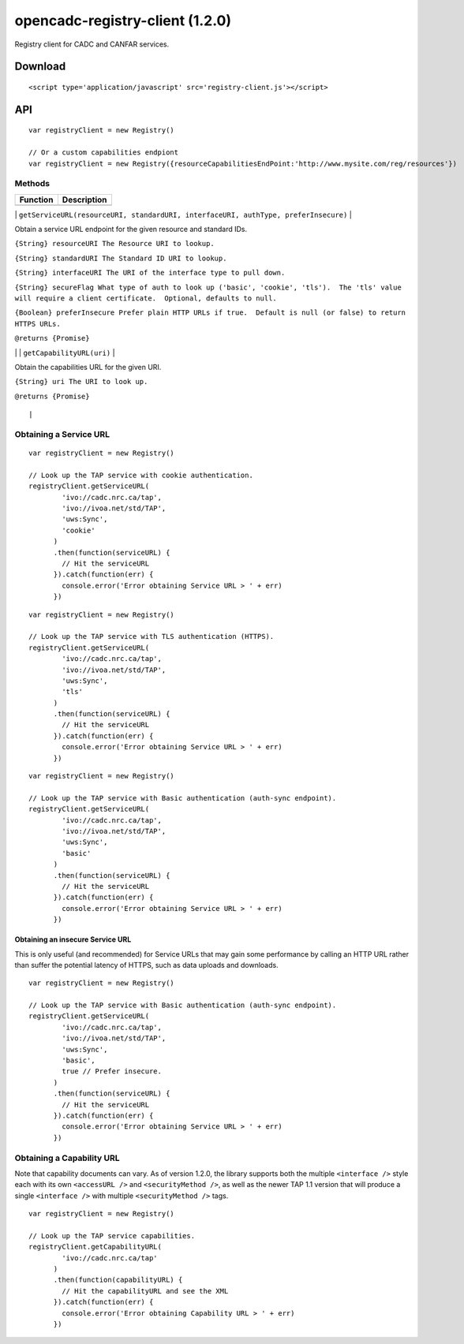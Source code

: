 opencadc-registry-client (1.2.0)
================================

Registry client for CADC and CANFAR services.

Download
--------

::

    <script type='application/javascript' src='registry-client.js'></script>

API
---

::

    var registryClient = new Registry()

    // Or a custom capabilities endpiont
    var registryClient = new Registry({resourceCapabilitiesEndPoint:'http://www.mysite.com/reg/resources'})

Methods
~~~~~~~

+------------+---------------+
| Function   | Description   |
+============+===============+
+------------+---------------+

\|
``getServiceURL(resourceURI, standardURI, interfaceURI, authType, preferInsecure)``
\|

.. raw:: html

   <p>

.. raw:: html

   <h4>

Obtain a service URL endpoint for the given resource and standard IDs.

.. raw:: html

   </h4>

.. raw:: html

   </p>

.. raw:: html

   <p>

``{String} resourceURI The Resource URI to lookup.``

.. raw:: html

   </p>

.. raw:: html

   <p>

``{String} standardURI The Standard ID URI to lookup.``

.. raw:: html

   </p>

.. raw:: html

   <p>

``{String} interfaceURI The URI of the interface type to pull down.``

.. raw:: html

   </p>

.. raw:: html

   <p>

``{String} secureFlag What type of auth to look up ('basic', 'cookie', 'tls').  The 'tls' value will require a client certificate.  Optional, defaults to null.``

.. raw:: html

   </p>

.. raw:: html

   <p>

``{Boolean} preferInsecure Prefer plain HTTP URLs if true.  Default is null (or false) to return HTTPS URLs.``

.. raw:: html

   </p>

.. raw:: html

   <p>

``@returns {Promise}``

.. raw:: html

   </p>

\| \| ``getCapabilityURL(uri)`` \|

.. raw:: html

   <p>

.. raw:: html

   <h4>

Obtain the capabilities URL for the given URI.

.. raw:: html

   </h4>

.. raw:: html

   </p>

.. raw:: html

   <p>

``{String} uri The URI to look up.``

.. raw:: html

   </p>

.. raw:: html

   <p>

``@returns {Promise}``

.. raw:: html

   </p>

::

                                                                                                                                                                                                                                                                                |

Obtaining a Service URL
~~~~~~~~~~~~~~~~~~~~~~~

::

    var registryClient = new Registry()

    // Look up the TAP service with cookie authentication.
    registryClient.getServiceURL(
            'ivo://cadc.nrc.ca/tap',
            'ivo://ivoa.net/std/TAP',
            'uws:Sync',
            'cookie'
          )
          .then(function(serviceURL) {
            // Hit the serviceURL
          }).catch(function(err) {
            console.error('Error obtaining Service URL > ' + err)
          })

::

    var registryClient = new Registry()

    // Look up the TAP service with TLS authentication (HTTPS).
    registryClient.getServiceURL(
            'ivo://cadc.nrc.ca/tap',
            'ivo://ivoa.net/std/TAP',
            'uws:Sync',
            'tls'
          )
          .then(function(serviceURL) {
            // Hit the serviceURL
          }).catch(function(err) {
            console.error('Error obtaining Service URL > ' + err)
          })

::

    var registryClient = new Registry()

    // Look up the TAP service with Basic authentication (auth-sync endpoint).
    registryClient.getServiceURL(
            'ivo://cadc.nrc.ca/tap',
            'ivo://ivoa.net/std/TAP',
            'uws:Sync',
            'basic'
          )
          .then(function(serviceURL) {
            // Hit the serviceURL
          }).catch(function(err) {
            console.error('Error obtaining Service URL > ' + err)
          })

Obtaining an insecure Service URL
^^^^^^^^^^^^^^^^^^^^^^^^^^^^^^^^^

This is only useful (and recommended) for Service URLs that may gain
some performance by calling an HTTP URL rather than suffer the potential
latency of HTTPS, such as data uploads and downloads.

::

    var registryClient = new Registry()

    // Look up the TAP service with Basic authentication (auth-sync endpoint).
    registryClient.getServiceURL(
            'ivo://cadc.nrc.ca/tap',
            'ivo://ivoa.net/std/TAP',
            'uws:Sync',
            'basic',
            true // Prefer insecure.
          )
          .then(function(serviceURL) {
            // Hit the serviceURL
          }).catch(function(err) {
            console.error('Error obtaining Service URL > ' + err)
          })

Obtaining a Capability URL
~~~~~~~~~~~~~~~~~~~~~~~~~~

Note that capability documents can vary.  As of version 1.2.0, the library supports
both the multiple ``<interface />`` style each with its own ``<accessURL />`` and ``<securityMethod />``,
as well as the newer TAP 1.1 version that will produce a single ``<interface />`` with multiple ``<securityMethod />`` tags.
::

    var registryClient = new Registry()

    // Look up the TAP service capabilities.
    registryClient.getCapabilityURL(
            'ivo://cadc.nrc.ca/tap'
          )
          .then(function(capabilityURL) {
            // Hit the capabilityURL and see the XML
          }).catch(function(err) {
            console.error('Error obtaining Capability URL > ' + err)
          })
